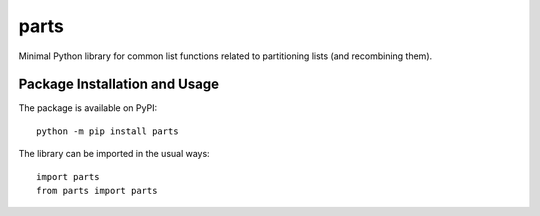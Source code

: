 =====
parts
=====

Minimal Python library for common list functions related to partitioning lists (and recombining them).

Package Installation and Usage
------------------------------

The package is available on PyPI::

    python -m pip install parts

The library can be imported in the usual ways::

    import parts
    from parts import parts